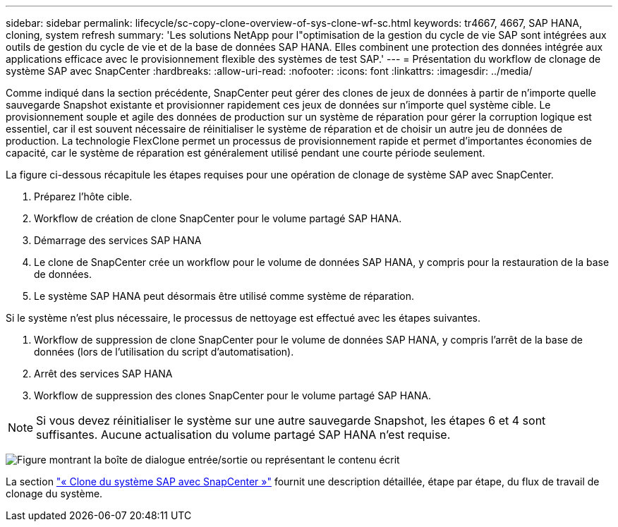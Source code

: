 ---
sidebar: sidebar 
permalink: lifecycle/sc-copy-clone-overview-of-sys-clone-wf-sc.html 
keywords: tr4667, 4667, SAP HANA, cloning, system refresh 
summary: 'Les solutions NetApp pour l"optimisation de la gestion du cycle de vie SAP sont intégrées aux outils de gestion du cycle de vie et de la base de données SAP HANA. Elles combinent une protection des données intégrée aux applications efficace avec le provisionnement flexible des systèmes de test SAP.' 
---
= Présentation du workflow de clonage de système SAP avec SnapCenter
:hardbreaks:
:allow-uri-read: 
:nofooter: 
:icons: font
:linkattrs: 
:imagesdir: ../media/


[role="lead"]
Comme indiqué dans la section précédente, SnapCenter peut gérer des clones de jeux de données à partir de n'importe quelle sauvegarde Snapshot existante et provisionner rapidement ces jeux de données sur n'importe quel système cible. Le provisionnement souple et agile des données de production sur un système de réparation pour gérer la corruption logique est essentiel, car il est souvent nécessaire de réinitialiser le système de réparation et de choisir un autre jeu de données de production. La technologie FlexClone permet un processus de provisionnement rapide et permet d'importantes économies de capacité, car le système de réparation est généralement utilisé pendant une courte période seulement.

La figure ci-dessous récapitule les étapes requises pour une opération de clonage de système SAP avec SnapCenter.

. Préparez l'hôte cible.
. Workflow de création de clone SnapCenter pour le volume partagé SAP HANA.
. Démarrage des services SAP HANA
. Le clone de SnapCenter crée un workflow pour le volume de données SAP HANA, y compris pour la restauration de la base de données.
. Le système SAP HANA peut désormais être utilisé comme système de réparation.


Si le système n'est plus nécessaire, le processus de nettoyage est effectué avec les étapes suivantes.

. Workflow de suppression de clone SnapCenter pour le volume de données SAP HANA, y compris l'arrêt de la base de données (lors de l'utilisation du script d'automatisation).
. Arrêt des services SAP HANA
. Workflow de suppression des clones SnapCenter pour le volume partagé SAP HANA.



NOTE: Si vous devez réinitialiser le système sur une autre sauvegarde Snapshot, les étapes 6 et 4 sont suffisantes. Aucune actualisation du volume partagé SAP HANA n'est requise.

image:sc-copy-clone-image9.png["Figure montrant la boîte de dialogue entrée/sortie ou représentant le contenu écrit"]

La section link:sc-copy-clone-sys-clone-with-sc.html["« Clone du système SAP avec SnapCenter »"] fournit une description détaillée, étape par étape, du flux de travail de clonage du système.
